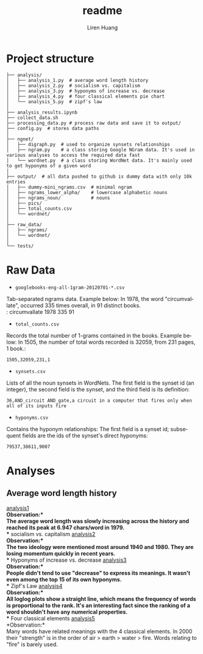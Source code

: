 #+TITLE: readme
#+AUTHOR: Liren Huang
#+EMAIL: huang.l@husky.neu.edu
#+OPTIONS: ':nil *:t -:t ::t <:t H:3 \n:nil ^:t arch:headline author:t c:nil
#+OPTIONS: creator:comment d:(not "LOGBOOK") date:t e:t email:t f:t inline:t
#+OPTIONS: num:t p:nil pri:nil stat:t tags:t tasks:t tex:t timestamp:t toc:t
#+OPTIONS: todo:t |:t
#+CREATOR: Emacs 24.5.1 (Org mode 8.2.10)
#+DESCRIPTION:
#+EXCLUDE_TAGS: noexport
#+KEYWORDS:
#+LANGUAGE: en
#+SELECT_TAGS: export
#+OPTIONS: texht:t
#+LATEX_CLASS: article
#+LaTeX_CLASS_OPTIONS: [article,letterpaper,times,12pt,listings-bw,microtype]


* Project structure
#+BEGIN_EXAMPLE
├── analysis/
│   ├── analysis_1.py  # average word length history
│   ├── analysis_2.py  # socialism vs. capitalism
│   ├── analysis_3.py  # hyponyms of increase vs. decrease
│   ├── analysis_4.py  # four classical elements pie chart
│   └── analysis_5.py  # zipf's law
│
├── analysis_results.ipynb
├── collect_data.sh
├── processing_data.py # process raw data and save it to output/
├── config.py  # stores data paths
│
├── ngnet/
│   ├── digraph.py  # used to organize synsets relationships
│   ├── ngram.py    # a class storing Google NGram data. It's used in various analyses to access the required data fast
│   └── wordnet.py  # a class storing WordNet data. It's mainly used to get hyponyms of a given word
│
├── output/  # all data pushed to github is dummy data with only 10k entries
│   ├── dummy-mini_ngrams.csv  # minimal ngram
│   ├── ngrams_lower_alpha/    # lowercase alphabetic nouns
│   ├── ngrams_noun/           # nouns
│   ├── pics/
│   ├── total_counts.csv
│   └── wordnet/
│
├── raw_data/
│   ├── ngrams/
│   └── wordnet/
│
└── tests/
#+END_EXAMPLE

* Raw Data
- =googlebooks-eng-all-1gram-20120701-*.csv=
Tab-separated ngrams data. Example below: In 1978, the word "circumvallate", occurred 335 times overall, in 91 distinct books.\\
: circumvallate   1978   335    91

- =total_counts.csv=
Records the total number of 1-grams contained in the books. Example below: In 1505, the number of total words recorded is 32059, from 231 pages, 1 book.:
: 1505,32059,231,1

- =synsets.csv=
Lists of all the noun synsets in WordNets. The first field is the synset id (an integer), the second field is the synset, and the third field is its definition:
: 36,AND_circuit AND_gate,a circuit in a computer that fires only when all of its inputs fire

- =hyponyms.csv=
Contains the hyponym relationships: The first field is a synset id; subsequent fields are the ids of the synset's direct hyponyms:
: 79537,38611,9007

* Analyses
** Average word length history
[[./output/pics/word_length.png][analysis1]]\\
*Observation:*\\
The average word length was slowly increasing across the history and reached its peak at 6.947 chars/word in 1979.\\
** socialism vs. capitalism
[[./output/pics/ideology.png][analysis2]]\\
*Observation:*\\
The two ideology were mentioned most around 1940 and 1980. They are losing momentum quickly in recent years.\\
** Hyponyms of increase vs. decrease
[[./output/pics/hyponyms_pie.png][analysis3]]\\
*Observation:*\\
People didn't tend to use "decrease" to express its meanings. It wasn't even among the top 15 of its own hyponyms.\\
** Zipf's Law
[[./output/pics/zipfs.png][analysis4]]\\
*Observation:*\\
All loglog plots show a straight line, which means the frequency of words is proportional to the rank. It's an interesting fact since the ranking of a word shouldn't have any numerical properties.\\
** Four classical elements
[[./output/pics/hyponyms_box.png][analysis5]]\\
*Observation:*\\
Many words have related meanings with the 4 classical elements. In 2000 their "strength" is in the order of air > earth > water > fire. Words relating to "fire" is barely used.
